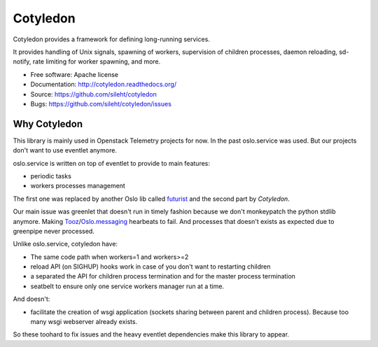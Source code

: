 ===============================
Cotyledon
===============================

.. image:: https://travis-ci.org/sileht/cotyledon.png?branch=master
   :target: https://travis-ci.org/sileht/cotyledon

.. image:: https://img.shields.io/pypi/v/cotyledon.svg
   :target: https://pypi.python.org/pypi/cotyledon/
   :alt: Latest Version

.. image:: https://img.shields.io/pypi/dm/cotyledon.svg
   :target: https://pypi.python.org/pypi/cotyledon/
   :alt: Downloads

Cotyledon provides a framework for defining long-running services.

It provides handling of Unix signals, spawning of workers, supervision of
children processes, daemon reloading, sd-notify, rate limiting for worker
spawning, and more.

* Free software: Apache license
* Documentation: http://cotyledon.readthedocs.org/
* Source: https://github.com/sileht/cotyledon
* Bugs: https://github.com/sileht/cotyledon/issues

Why Cotyledon
=============

This library is mainly used in Openstack Telemetry projects for now. In the past
oslo.service was used. But our projects don't want to use eventlet anymore.

oslo.service is written on top of eventlet to provide to main features:

* periodic tasks
* workers processes management

The first one was replaced by another Oslo lib called `futurist <http://docs.openstack.org/developer/futurist/>`_
and the second part by *Cotyledon*.

Our main issue was greenlet that doesn't run in timely fashion because we don't
monkeypatch the python stdlib anymore. Making `Tooz <http://docs.openstack.org/developer/tooz/>`_/`Oslo.messaging <http://docs.openstack.org/developer/oslo.messaging/>`_ hearbeats to fail.
And processes that doesn't exists as expected due to greenpipe never processed.

Unlike oslo.service, cotyledon have:

* The same code path when workers=1 and workers>=2
* reload API (on SIGHUP) hooks work in case of you don't want to restarting children
* a separated the API for children process termination and for the master process termination
* seatbelt to ensure only one service workers manager run at a time.

And doesn't:

* facilitate the creation of wsgi application (sockets sharing between parent and children process). Because too many wsgi webserver already exists.

So these toohard to fix issues and the heavy eventlet dependencies make this
library to appear.
